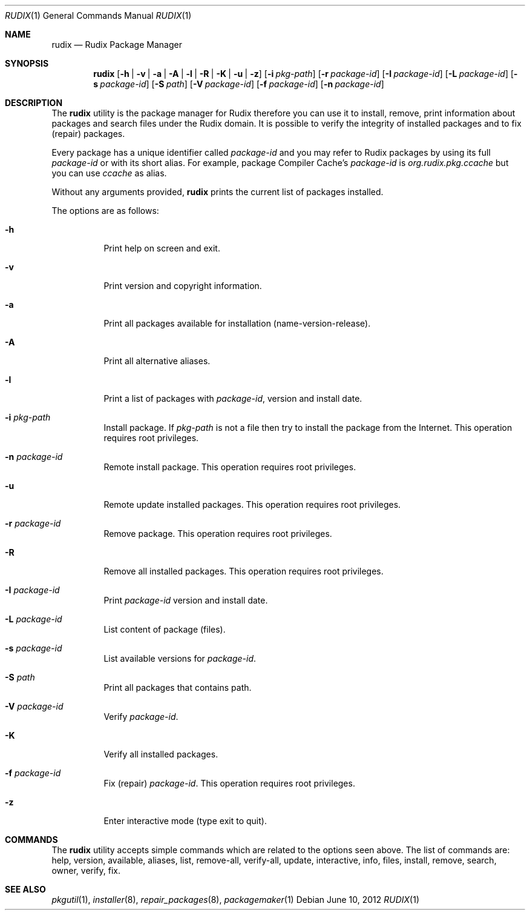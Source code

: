 .\"
.\" Copyright (c) 2005-2012 Ruda Moura
.\"
.Dd June 10, 2012
.Dt RUDIX 1
.Os
.Sh NAME
.Nm rudix
.Nd Rudix Package Manager
.Sh SYNOPSIS
.Nm
.Op Fl h | v | a | A | l | R | K | u | z
.Op Fl i Ar pkg-path
.Op Fl r Ar package-id
.Op Fl I Ar package-id
.Op Fl L Ar package-id
.Op Fl s Ar package-id
.Op Fl S Ar path
.Op Fl V Ar package-id
.Op Fl f Ar package-id
.Op Fl n Ar package-id
.Sh DESCRIPTION
The
.Nm
utility is the package manager for Rudix therefore you can use it to install, remove, print information about packages and search files under the Rudix domain. It is possible to verify the integrity of installed packages and to fix (repair) packages.
.Pp
Every package has a unique identifier called \fIpackage-id\fP and you may refer to Rudix packages by using its full \fIpackage-id\fP or with its short alias. For example, package Compiler Cache's \fIpackage-id\fP is \fIorg.rudix.pkg.ccache\fP but you can use \fIccache\fP as alias.
.Pp
Without any arguments provided,
.Nm
prints the current list of packages installed.
.Pp
The options are as follows:
.Bl -tag -width indent
.It Fl h
Print help on screen and exit.
.It Fl v
Print version and copyright information.
.It Fl a
Print all packages available for installation (name-version-release).
.It Fl A
Print all alternative aliases.
.It Fl l
Print a list of packages with \fIpackage-id\fP, version and install date.
.It Fl i Ar pkg-path
Install package. If \fIpkg-path\fP is not a file then try to install the package from the Internet. This operation requires root privileges.
.It Fl n Ar package-id
Remote install package. This operation requires root privileges.
.It Fl u
Remote update installed packages. This operation requires root privileges.
.It Fl r Ar package-id
Remove package. This operation requires root privileges.
.It Fl R
Remove all installed packages. This operation requires root privileges.
.It Fl I Ar package-id
Print \fIpackage-id\fP version and install date.
.It Fl L Ar package-id
List content of package (files).
.It Fl s Ar package-id
List available versions for \fIpackage-id\fP.
.It Fl S Ar path
Print all packages that contains path.
.It Fl V Ar package-id
Verify \fIpackage-id\fP.
.It Fl K
Verify all installed packages.
.It Fl f Ar package-id
Fix (repair) \fIpackage-id\fP. This operation requires root privileges.
.It Fl z
Enter interactive mode (type exit to quit).
.El
.Sh COMMANDS
The
.Nm
utility accepts simple commands which are related to the options seen above.
The list of commands are: help, version, available, aliases, list, remove-all, verify-all, update, interactive, info, files, install, remove, search, owner, verify, fix.
.Sh SEE ALSO
.Xr pkgutil 1 ,
.Xr installer 8 ,
.Xr repair_packages 8 ,
.Xr packagemaker 1
